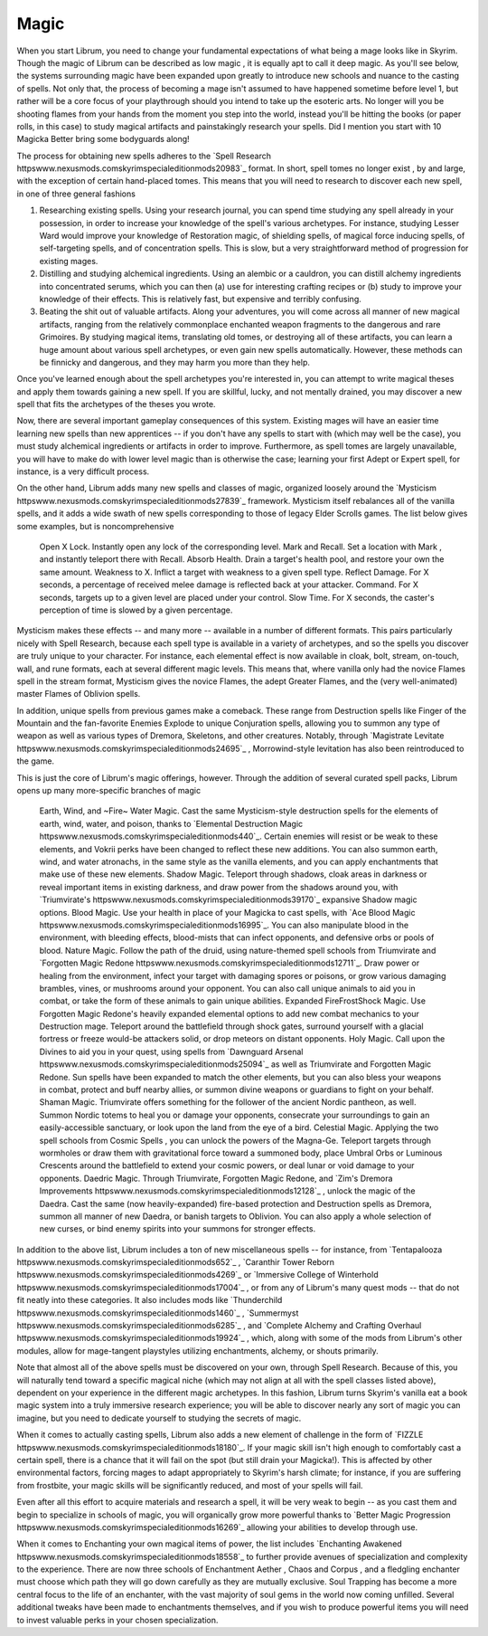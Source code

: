 Magic
-----

When you start Librum, you need to change your fundamental expectations of what being a mage looks like in Skyrim. Though the magic of Librum can be described as low magic , it is equally apt to call it deep magic. As you'll see below, the systems surrounding magic have been expanded upon greatly to introduce new schools and nuance to the casting of spells. Not only that, the process of becoming a mage isn't assumed to have happened sometime before level 1, but rather will be a core focus of your playthrough should you intend to take up the esoteric arts. No longer will you be shooting flames from your hands from the moment you step into the world, instead you'll be hitting the books (or paper rolls, in this case) to study magical artifacts and painstakingly research your spells. Did I mention you start with 10 Magicka Better bring some bodyguards along!

The process for obtaining new spells adheres to the `Spell Research httpswww.nexusmods.comskyrimspecialeditionmods20983`_ format. In short, spell tomes no longer exist , by and large, with the exception of certain hand-placed tomes. This means that you will need to research to discover each new spell, in one of three general fashions


#. Researching existing spells. Using your research journal, you can spend time studying any spell already in your possession, in order to increase your knowledge of the spell's various archetypes. For instance, studying Lesser Ward would improve your knowledge of Restoration magic, of shielding spells, of magical force inducing spells, of self-targeting spells, and of concentration spells. This is slow, but a very straightforward method of progression for existing mages.
#. Distilling and studying alchemical ingredients. Using an alembic or a cauldron, you can distill alchemy ingredients into concentrated serums, which you can then (a) use for interesting crafting recipes or (b) study to improve your knowledge of their effects. This is relatively fast, but expensive and terribly confusing.
#. Beating the shit out of valuable artifacts. Along your adventures, you will come across all manner of new magical artifacts, ranging from the relatively commonplace enchanted weapon fragments to the dangerous and rare Grimoires. By studying magical items, translating old tomes, or destroying all of these artifacts, you can learn a huge amount about various spell archetypes, or even gain new spells automatically. However, these methods can be finnicky and dangerous, and they may harm you more than they help.

Once you've learned enough about the spell archetypes you're interested in, you can attempt to write magical theses and apply them towards gaining a new spell. If you are skillful, lucky, and not mentally drained, you may discover a new spell that fits the archetypes of the theses you wrote.

Now, there are several important gameplay consequences of this system. Existing mages will have an easier time learning new spells than new apprentices -- if you don't have any spells to start with (which may well be the case), you must study alchemical ingredients or artifacts in order to improve. Furthermore, as spell tomes are largely unavailable, you will have to make do with lower level magic than is otherwise the case; learning your first Adept or Expert spell, for instance, is a very difficult process.

On the other hand, Librum adds many new spells and classes of magic, organized loosely around the `Mysticism httpswww.nexusmods.comskyrimspecialeditionmods27839`_ framework. Mysticism itself rebalances all of the vanilla spells, and it adds a wide swath of new spells corresponding to those of legacy Elder Scrolls games. The list below gives some examples, but is noncomprehensive 


 Open X Lock. Instantly open any lock of the corresponding level.
 Mark and Recall. Set a location with Mark , and instantly teleport there with Recall.
 Absorb Health. Drain a target's health pool, and restore your own the same amount.
 Weakness to X. Inflict a target with weakness to a given spell type.
 Reflect Damage. For X seconds, a percentage of received melee damage is reflected back at your attacker.
 Command. For X seconds, targets up to a given level are placed under your control.
 Slow Time. For X seconds, the caster's perception of time is slowed by a given percentage.

Mysticism makes these effects -- and many more -- available in a number of different formats. This pairs particularly nicely with Spell Research, because each spell type is available in a variety of archetypes, and so the spells you discover are truly unique to your character. For instance, each elemental effect is now available in cloak, bolt, stream, on-touch, wall, and rune formats, each at several different magic levels. This means that, where vanilla only had the novice Flames spell in the stream format, Mysticism gives the novice Flames, the adept Greater Flames, and the (very well-animated) master Flames of Oblivion spells.

In addition, unique spells from previous games make a comeback. These range from Destruction spells like Finger of the Mountain and the fan-favorite Enemies Explode to unique Conjuration spells, allowing you to summon any type of weapon as well as various types of Dremora, Skeletons, and other creatures. Notably, through `Magistrate Levitate httpswww.nexusmods.comskyrimspecialeditionmods24695`_ , Morrowind-style levitation has also been reintroduced to the game.


.. image:: https://raw.githubusercontent.com/apoapse1/Librum-for-Skyrim-VR/main/Resources/Shield.jpeg?raw=true
   :target: https://raw.githubusercontent.com/apoapse1/Librum-for-Skyrim-VR/main/Resources/Shield.jpeg?raw=true
   :alt: Alt Text


This is just the core of Librum's magic offerings, however. Through the addition of several curated spell packs, Librum opens up many more-specific branches of magic


 Earth, Wind, and ~Fire~ Water Magic. Cast the same Mysticism-style destruction spells for the elements of earth, wind, water, and poison, thanks to `Elemental Destruction Magic httpswww.nexusmods.comskyrimspecialeditionmods440`_. Certain enemies will resist or be weak to these elements, and Vokrii perks have been changed to reflect these new additions. You can also summon earth, wind, and water atronachs, in the same style as the vanilla elements, and you can apply enchantments that make use of these new elements.
 Shadow Magic. Teleport through shadows, cloak areas in darkness or reveal important items in existing darkness, and draw power from the shadows around you, with `Triumvirate's httpswww.nexusmods.comskyrimspecialeditionmods39170`_ expansive Shadow magic options.
 Blood Magic. Use your health in place of your Magicka to cast spells, with `Ace Blood Magic httpswww.nexusmods.comskyrimspecialeditionmods16995`_. You can also manipulate blood in the environment, with bleeding effects, blood-mists that can infect opponents, and defensive orbs or pools of blood.
 Nature Magic. Follow the path of the druid, using nature-themed spell schools from Triumvirate and `Forgotten Magic Redone httpswww.nexusmods.comskyrimspecialeditionmods12711`_. Draw power or healing from the environment, infect your target with damaging spores or poisons, or grow various damaging brambles, vines, or mushrooms around your opponent. You can also call unique animals to aid you in combat, or take the form of these animals to gain unique abilities.
 Expanded FireFrostShock Magic. Use Forgotten Magic Redone's heavily expanded elemental options to add new combat mechanics to your Destruction mage. Teleport around the battlefield through shock gates, surround yourself with a glacial fortress or freeze would-be attackers solid, or drop meteors on distant opponents. 
 Holy Magic. Call upon the Divines to aid you in your quest, using spells from `Dawnguard Arsenal httpswww.nexusmods.comskyrimspecialeditionmods25094`_ as well as Triumvirate and Forgotten Magic Redone. Sun spells have been expanded to match the other elements, but you can also bless your weapons in combat, protect and buff nearby allies, or summon divine weapons or guardians to fight on your behalf.
 Shaman Magic. Triumvirate offers something for the follower of the ancient Nordic pantheon, as well. Summon Nordic totems to heal you or damage your opponents, consecrate your surroundings to gain an easily-accessible sanctuary, or look upon the land from the eye of a bird. 
 Celestial Magic. Applying the two spell schools from Cosmic Spells , you can unlock the powers of the Magna-Ge. Teleport targets through wormholes or draw them with gravitational force toward a summoned body, place Umbral Orbs or Luminous Crescents around the battlefield to extend your cosmic powers, or deal lunar or void damage to your opponents. 
 Daedric Magic. Through Triumvirate, Forgotten Magic Redone, and `Zim's Dremora Improvements httpswww.nexusmods.comskyrimspecialeditionmods12128`_ , unlock the magic of the Daedra. Cast the same (now heavily-expanded) fire-based protection and Destruction spells as Dremora, summon all manner of new Daedra, or banish targets to Oblivion. You can also apply a whole selection of new curses, or bind enemy spirits into your summons for stronger effects. 

In addition to the above list, Librum includes a ton of new miscellaneous spells -- for instance, from `Tentapalooza httpswww.nexusmods.comskyrimspecialeditionmods652`_ , `Caranthir Tower Reborn httpswww.nexusmods.comskyrimspecialeditionmods4269`_ or `Immersive College of Winterhold httpswww.nexusmods.comskyrimspecialeditionmods17004`_ , or from any of Librum's many quest mods -- that do not fit neatly into these categories. It also includes mods like `Thunderchild httpswww.nexusmods.comskyrimspecialeditionmods1460`_ , `Summermyst httpswww.nexusmods.comskyrimspecialeditionmods6285`_ , and `Complete Alchemy and Crafting Overhaul httpswww.nexusmods.comskyrimspecialeditionmods19924`_ , which, along with some of the mods from Librum's other modules, allow for mage-tangent playstyles utilizing enchantments, alchemy, or shouts primarily.

Note that almost all of the above spells must be discovered on your own, through Spell Research. Because of this, you will naturally tend toward a specific magical niche (which may not align at all with the spell classes listed above), dependent on your experience in the different magic archetypes. In this fashion, Librum turns Skyrim's vanilla eat a book magic system into a truly immersive research experience; you will be able to discover nearly any sort of magic you can imagine, but you need to dedicate yourself to studying the secrets of magic.

When it comes to actually casting spells, Librum also adds a new element of challenge in the form of `FIZZLE httpswww.nexusmods.comskyrimspecialeditionmods18180`_. If your magic skill isn't high enough to comfortably cast a certain spell, there is a chance that it will fail on the spot (but still drain your Magicka!). This is affected by other environmental factors, forcing mages to adapt appropriately to Skyrim's harsh climate; for instance, if you are suffering from frostbite, your magic skills will be significantly reduced, and most of your spells will fail. 

Even after all this effort to acquire materials and research a spell, it will be very weak to begin -- as you cast them and begin to specialize in schools of magic, you will organically grow more powerful thanks to `Better Magic Progression httpswww.nexusmods.comskyrimspecialeditionmods16269`_ allowing your abilities to develop through use. 

When it comes to Enchanting your own magical items of power, the list includes `Enchanting Awakened httpswww.nexusmods.comskyrimspecialeditionmods18558`_ to further provide avenues of specialization and complexity to the experience. There are now three schools of Enchantment Aether , Chaos and Corpus , and a fledgling enchanter must choose which path they will go down carefully as they are mutually exclusive. Soul Trapping has become a more central focus to the life of an enchanter, with the vast majority of soul gems in the world now coming unfilled. Several additional tweaks have been made to enchantments themselves, and if you wish to produce powerful items you will need to invest valuable perks in your chosen specialization.
